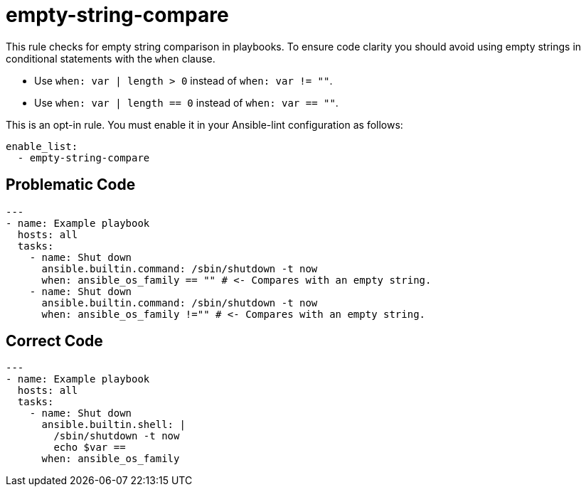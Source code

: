 = empty-string-compare

This rule checks for empty string comparison in playbooks.
To ensure code clarity you should avoid using empty strings in conditional statements with the `when` clause.

* Use `when: var | length > 0` instead of `when: var != ""`.
* Use `when: var | length == 0` instead of `when: var == ""`.

This is an opt-in rule.
You must enable it in your Ansible-lint configuration as follows:

[,yaml]
----
enable_list:
  - empty-string-compare
----

== Problematic Code

[,yaml]
----
---
- name: Example playbook
  hosts: all
  tasks:
    - name: Shut down
      ansible.builtin.command: /sbin/shutdown -t now
      when: ansible_os_family == "" # <- Compares with an empty string.
    - name: Shut down
      ansible.builtin.command: /sbin/shutdown -t now
      when: ansible_os_family !="" # <- Compares with an empty string.
----

== Correct Code

[,yaml]
----
---
- name: Example playbook
  hosts: all
  tasks:
    - name: Shut down
      ansible.builtin.shell: |
        /sbin/shutdown -t now
        echo $var ==
      when: ansible_os_family
----
